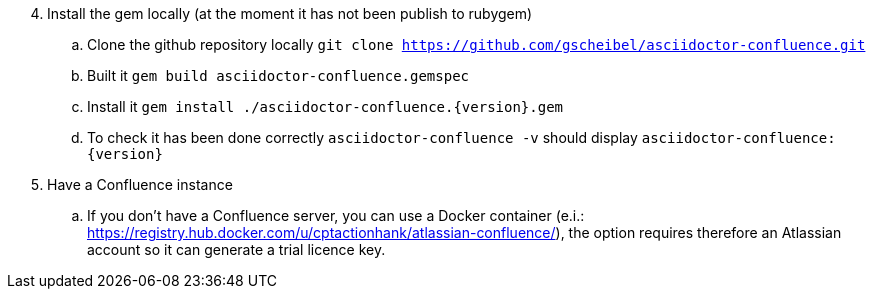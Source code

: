 [start=4]
. Install the gem locally (at the moment it has not been publish to rubygem)
.. Clone the github repository locally `git clone https://github.com/gscheibel/asciidoctor-confluence.git`
.. Built it `gem build asciidoctor-confluence.gemspec`
.. Install it `gem install ./asciidoctor-confluence.{version}.gem`
.. To check it has been done correctly `asciidoctor-confluence -v` should display `asciidoctor-confluence: {version}`
. Have a Confluence instance
.. If you don't have a Confluence server, you can use a Docker container (e.i.: https://registry.hub.docker.com/u/cptactionhank/atlassian-confluence/), the option requires therefore an Atlassian account so it can generate a trial licence key.
